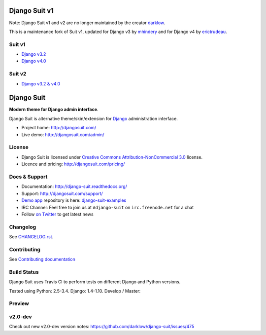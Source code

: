 ==============
Django Suit v1
==============

Note: Django Suit v1 and v2 are no longer maintained by the creator `darklow <https://github.com/darklow>`_.

This is a maintenance fork of Suit v1, updated for Django v3 by `mhindery <https://github.com/mhindery>`_ and for Django v4 by `erictrudeau <https://github.com/erictrudeau>`_.

Suit v1
==============
* `Django v3.2 <https://github.com/mhindery/django-suit/tree/develop>`_
* `Django v4.0 <https://github.com/erictrudeau/django-suit-v1/tree/v1>`_

.. image:: https://raw.github.com/darklow/django-suit/develop/docs/_static/img/django-suit.png
   :alt: Django Suit v1 Preview
   :target: http://djangosuit.com/admin/


Suit v2
==============
* `Django v3.2 & v4.0 <https://github.com/pulse-mind/django-suit>`_

.. image:: https://raw.github.com/erictrudeau/django-suit-v1/v1/docs/_static/img/django-suit-v2.png
   :alt: Django Suit v2 Preview
   :target: http://v2.djangosuit.com/admin/


===========
Django Suit
===========

**Modern theme for Django admin interface**.

Django Suit is alternative theme/skin/extension for `Django <http://www.djangoproject.com>`_ administration interface.

* Project home: http://djangosuit.com/
* Live demo: http://djangosuit.com/admin/


License
=======

* Django Suit is licensed under `Creative Commons Attribution-NonCommercial 3.0 <http://creativecommons.org/licenses/by-nc/3.0/>`_ license.
* Licence and pricing: http://djangosuit.com/pricing/


Docs & Support
==============

* Documentation: http://django-suit.readthedocs.org/
* Support: http://djangosuit.com/support/
* `Demo app <http://djangosuit.com/admin/>`_ repository is here: `django-suit-examples <https://github.com/darklow/django-suit-examples>`_
* IRC Channel: Feel free to join us at ``#django-suit`` on ``irc.freenode.net`` for a chat
* Follow `on Twitter <http://twitter.com/DjangoSuit>`_ to get latest news

Changelog
=========

See `CHANGELOG.rst <https://github.com/darklow/django-suit/blob/develop/CHANGELOG.rst>`_.


Contributing
============

See `Contributing documentation <http://django-suit.readthedocs.org/en/develop/contributing.html>`_


Build Status
============

Django Suit uses Travis CI to perform tests on different Django and Python versions.

Tested using Python: 2.5-3.4. Django: 1.4-1.10. Develop / Master:

.. |develop| image:: https://travis-ci.org/darklow/django-suit.png?branch=develop
   :alt: Build Status - develop branch
   :target: http://travis-ci.org/darklow/django-suit

.. |master| image:: https://travis-ci.org/darklow/django-suit.png?branch=master
   :alt: Build Status - master branch
   :target: http://travis-ci.org/darklow/django-suit

|develop| |master|


Preview
=======

.. image:: https://raw.github.com/darklow/django-suit/develop/docs/_static/img/django-suit.png
   :alt: Django Suit Preview
   :target: http://djangosuit.com/admin/


v2.0-dev
========

Check out new v2.0-dev version notes: https://github.com/darklow/django-suit/issues/475
